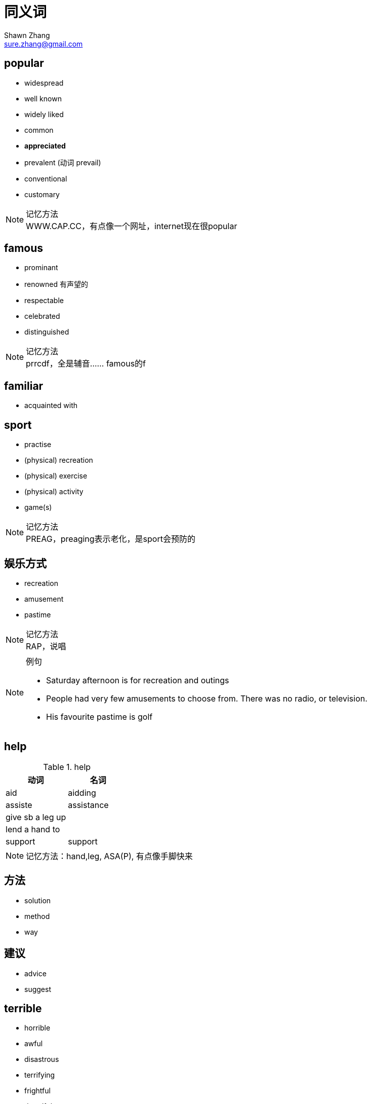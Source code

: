 = 同义词
Shawn Zhang <sure.zhang@gmail.com>

== popular

* widespread
* well known
* widely liked

* common
* *appreciated*
* prevalent (动词 prevail)

* conventional
* customary

.记忆方法
[NOTE]
WWW.CAP.CC，有点像一个网址，internet现在很popular


== famous

* prominant
* renowned 有声望的
* respectable
* celebrated
* distinguished

.记忆方法
[NOTE]
prrcdf，全是辅音…… famous的f

== familiar
* acquainted with

== sport
* practise
* (physical) recreation
* (physical) exercise
* (physical) activity
* game(s)


.记忆方法
[NOTE]
PREAG，preaging表示老化，是sport会预防的

== 娱乐方式
* recreation
* amusement
* pastime


.记忆方法
[NOTE]
RAP，说唱

.例句
[NOTE]
====
* Saturday afternoon is for recreation and outings
* People had very few amusements to choose from. There was no radio, or television.
* His favourite pastime is golf
====

== help

.help
[options="header"]
|=========
| 动词 | 名词
| aid | aidding
| assiste | assistance
| give sb a leg up | 
| lend a hand to | 
| support | support
|=========


[NOTE]
记忆方法：hand,leg, ASA(P), 有点像手脚快来

== 方法
* solution
* method
* way

== 建议
* advice
* suggest



== terrible
* horrible
* awful
* disastrous
* terrifying
* frightful
* dreadful
* tragic

.记忆方法
[NOTE]
ttdd agfh

== enjoy
* savor
** savor the joy of simple pleasure
** savor the feeling of change

==  当今，今日 
* current
* today's

.例句
[NOTE]
====
* despite its *current importance*, the city used to be very poor.
* its *today's brilliant* not only have somthing to do with it's location on the sea, but more importantly high related to the execellence of its inhabitants.
====

== 最终
* eventually
* at the end
* end up with
* finally
* at last

== 优缺点
.优缺点
[options="header"]
|==================
| 优点 | 缺点 | notes
| advantage | disadvantage | 
| merit | demerit | 尤其表示人的优缺点
| strength | weakness |
| prons | cons |
| gain | lost |
| benefit/profit | drawback |
| good thing/part | bad thing/part|
| exciting part | disappointing part |
|==================

== 比较
* compared to
* differentiate from
* in contract with

== 最近
* recently
* currently
* in these few years
* in the recent years


== 吵架
* argument
* fight
* quarrel
* debate

.例句
[NOTE]
====
* I had a terrible quarrel with my other brothers.
* I would like to talk about the conversation the other day I had with my wife, after we had a *big fight* over some very trivial affair, which even not important at all for any of us.

====

== 礼物
* gift
* present


== 越来越多
* more and more
* increase
* grow
* soar
* multiply

.例句
[NOTE]
====
* The number of *obese people* have beening gradually increasing for the past ten years.
* Vancancies are becoming more and more race. 工作空缺越来越少
* Car use is *increasing at an alarming rate*
* Sales and profit continue to grow
* Ever since i became a landload, my troubles have *muliplied tenfold*
* Their difficulties seem to *be multiplying*
====


== 打算做某事
* want
* willing to 
* intend to

== 希望，期望
* want
* wish
* hope
* expect

.例句
[NOTE]
====
* he's *hoping for* an offer of compensation
====

== 获得绿卡
* awarded the permanent resident visa/permit 
* acquire
* obtain

== 注意
* focus
* concentrate
* pay attention to

== 擅长
* be good at
* be skilled in
* be adept at
* be execellent in

== 价格不高
* price is fairly reasonable
* a small price
* not high priced

== 显然的
* natually
* obvisously
* of couse
* as might be expected

* and naturally, there are things like

== 表达总体上来说
* 第一部分
** actually
** in fact
** well
* 第二部分
** generally
** for the most part
** basically
** in general
** mostly
** generally speaking
* 第三部分
** I would probabley
** have to 
** should really
** would definitely
** would certainly

* 第四部分
** say that

== 表示不同
* compared to 
* while most of them think... i believed...
* differ
* unlike ... i think
* instead of ... I would prefer ...


== 做事情
* do
* perform
* accomplish
* undertake

== 重要
* important (of importance)
* essential
* significant
* fundamental
* crucial
* vital
* critical


== 利用
* utilize
* make use of 
* employ
* take advantage of
* exploit
* resort to 

.例句
[NOTE]
====
* 500 companies sprang up to exploit this new technology
* the methods they have employed to collect the data
====

== 空余时间
* free time
* spare time
* leisure time
* idle hours


== 以那样的方法
* in that way
* in such a way


== 有益的
* beneficial 
* helpfull
* advantageous
* rewarding


== 小孩
* children
* kids
* young people
* young kids
* youth
* younger generation

== 关进监狱
* imprison
* put/keep in prison/jail
* send to prison/jail
* lock up
* limit/confine 

== 人身安全
* human security
* personal safety

== 破坏
* jeopardize
* damage
* harm


== 历史古迹
* historic sites
* historic places
* precious heritage sites
* cultural relic 文化遗产

== 期望
* hope
* expectation


== 喜欢
* like
* be interested in sth

== 商品
* products
* goods

== 影响
* have heavy impact on sb/sth
* influenced sb/sth significantly 
* the changes sth have brought to us

== 整年
* all the year round
* all through the year
* whole year
* all year

== 影响
* effect
* influence
* impact

== 正面影响
* active 
* psotive
* encouraging

== 负面影响
* adverse impact
* negative
* opposite
* counter

== 真正的 
* really
* truely
* simply
* farily
* quite
* generally
* totally

== 喜欢 
* obsessed with
* a big fan of
* fond of
* enthusiastic about
* passonate about
* fasinated by
* love
* like
* kee on
* into 
* adore
* mad about
* prefer ... to ...

== 不喜欢
* not such a fan of
* not so much 喜欢
* can't stand

== 多样
* mixed variety of
* wide range of
* diverse mixture of
* extensive diversity of
* broad range of

== 可能
* 很有可能
** quite possible
** probably
** quite likely
** more likely
* 几乎肯定的
** almost certain
** almost always
* 最可能的
** most certainly
** most likely

== 可能是
* could/would/may加上
* probably be
* perhaps be
* well be
* possibly be
* potentially be


== 理解，感知
* 感知 perceiving(perceive的动名词): Stress is widely perceived as contributing to coronary heart disease
* 看法 perception(perceive的名词): Chinesese perception of things
* 理解 understanding
* 设想 conceive
[NOTE]
To **perceive **is to become aware of something directly through the senses. To **conceive **is to form something in the mind or to develop an understanding. So perceiving is merely seeing, and conceiving is deeper. 
